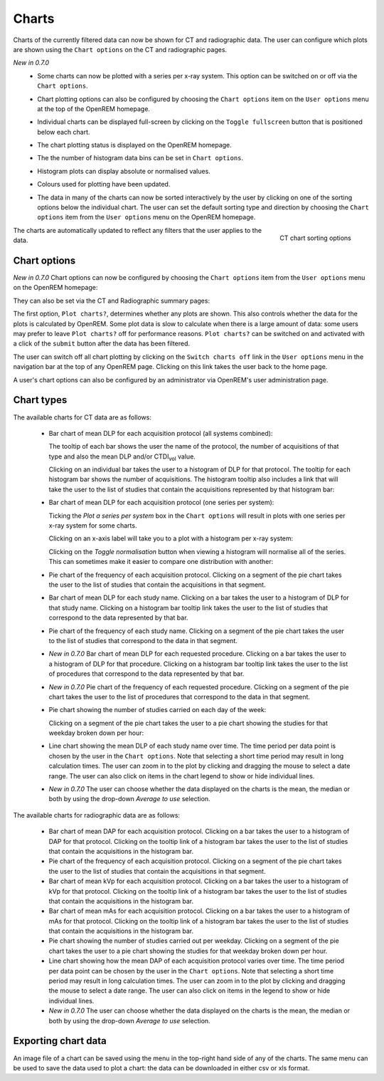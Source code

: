 ######
Charts
######

Charts of the currently filtered data can now be shown for CT and radiographic
data. The user can configure which plots are shown using the ``Chart options``
on the CT and radiographic pages.

*New in 0.7.0*
    * Some charts can now be plotted with a series per x-ray system.
      This option can be switched on or off via the ``Chart options``.

    * Chart plotting options can also be configured by choosing the
      ``Chart options`` item on the ``User options`` menu at the top of the OpenREM
      homepage.

    * Individual charts can be displayed full-screen by clicking on
      the ``Toggle fullscreen`` button that is positioned below each chart.

    * The chart plotting status is displayed on the OpenREM homepage.

    * The the number of histogram data bins can be set in ``Chart options``.

    * Histogram plots can display absolute or normalised values.

    * Colours used for plotting have been updated.

    * The data in many of the charts can now be sorted interactively
      by the user by clicking on one of the sorting options below the individual chart.
      The user can set the default sorting type and direction by choosing the 
      ``Chart options`` item from the ``User options`` menu on the OpenREM homepage.

      .. figure:: img/ChartCTSortingOptions.png
         :width: 185px
         :align: right
         :height: 95px
         :alt: OpenREM CT chart sorting options screenshot

         CT chart sorting options

The charts are automatically updated to reflect any filters that the user
applies to the data.

*************
Chart options
*************

*New in 0.7.0*  Chart options can now be configured by choosing the
``Chart options`` item from the ``User options`` menu on the OpenREM homepage:

.. image:: img/ChartOptions.png
   :width: 352px
   :align: center
   :height: 944px
   :alt: OpenREM chart options screenshot

They can also be set via the CT and Radiographic summary pages:

.. image:: img/ChartCTOptions.png
   :width: 297px
   :align: center
   :height: 376px
   :alt: OpenREM CT chart options screenshot

The first option, ``Plot charts?``, determines whether any plots are shown.
This also controls whether the data for the plots is calculated by OpenREM.
Some plot data is slow to calculate when there is a large amount of data: some
users may prefer to leave ``Plot charts?`` off for performance reasons.
``Plot charts?`` can be switched on and activated with a click of the
``submit`` button after the data has been filtered.

The user can switch off all chart plotting by clicking on the
``Switch charts off`` link in the ``User options`` menu in the navigation bar
at the top of any OpenREM page. Clicking on this link takes the user back to
the home page.

A user's chart options can also be configured by an administrator via OpenREM's
user administration page.

***********
Chart types
***********

The available charts for CT data are as follows:

    * Bar chart of mean DLP for each acquisition protocol (all systems combined):

      .. image:: img/ChartCTMeanDLP.png
         :width: 925px
         :align: center
         :height: 587px
         :alt: OpenREM chart of mean DLP screenshot

      The tooltip of each bar shows the user the name of the protocol, the
      number of acquisitions of that type and also the mean DLP and/or
      CTDI\ :sub:`vol` value.

      Clicking on an individual bar takes the user to a histogram of DLP
      for that protocol. The tooltip for each histogram bar shows the
      number of acquisitions. The histogram tooltip also includes a link
      that will take the user to the list of studies that contain the
      acquisitions represented by that histogram bar:

      .. image:: img/ChartCTMeanDLPhistogram.png
         :width: 930px
         :align: center
         :height: 511px
         :alt: OpenREM histogram of acquisition DLP screenshot


    * Bar chart of mean DLP for each acquisition protocol (one series per system):

      .. image:: img/ChartCTMeanDLPperSystem.png
         :width: 930px
         :align: center
         :height: 592px
         :alt: OpenREM chart of mean DLP (one system per series) screenshot

      Ticking the `Plot a series per system` box in the ``Chart options`` will
      result in plots with one series per x-ray system for some charts.

      Clicking on an x-axis label will take you to a plot with a histogram per
      x-ray system:

      .. image:: img/ChartCTMeanDLPhistogramPerSystem.png
         :width: 930px
         :align: center
         :height: 515px
         :alt: OpenREM histogram of acquisition DLP (one series per system) screenshot

      Clicking on the `Toggle normalisation` button when viewing a histogram will
      normalise all of the series. This can sometimes make it easier to compare one
      distribution with another:

      .. image:: img/ChartCTMeanDLPhistogramPerSystemNorm.png
         :width: 926px
         :align: center
         :height: 515px
         :alt: OpenREM normalised histogram of acquisition DLP (one series per system) screenshot


    * Pie chart of the frequency of each acquisition protocol. Clicking on a
      segment of the pie chart takes the user to the list of studies that
      contain the acquisitions in that segment.

      .. image:: img/ChartCTacquisitionFreq.png
         :width: 932px
         :align: center
         :height: 510px
         :alt: OpenREM chart of acquisition frequency screenshot


    * Bar chart of mean DLP for each study name. Clicking on a bar takes the
      user to a histogram of DLP for that study name. Clicking on a histogram
      bar tooltip link takes the user to the list of studies that correspond to
      the data represented by that bar.

      .. image:: img/ChartCTMeanStudyDLP.png
         :width: 835px
         :align: center
         :height: 769px
         :alt: OpenREM chart of mean study DLP screenshot


    * Pie chart of the frequency of each study name. Clicking on a segment of
      the pie chart takes the user to the list of studies that correspond to
      the data in that segment.


    * *New in 0.7.0*  Bar chart of mean DLP for each requested procedure. Clicking
      on a bar takes the user to a histogram of DLP for that procedure. Clicking
      on a histogram bar tooltip link takes the user to the list of procedures
      that correspond to the data represented by that bar.


    * *New in 0.7.0*  Pie chart of the frequency of each requested procedure.
      Clicking on a segment of the pie chart takes the user to the list of
      procedures that correspond to the data in that segment.


    * Pie chart showing the number of studies carried on each day of the week:

      .. image:: img/ChartCTworkload.png
         :width: 930px
         :align: center
         :height: 540px
         :alt: OpenREM pie chart of study workload per day of the week screenshot

      Clicking on a segment of the pie chart takes the user to a pie chart
      showing the studies for that weekday broken down per hour:

      .. image:: img/ChartCTworkload24hours.png
         :width: 932px
         :align: center
         :height: 542px
         :alt: OpenREM pie chart of study workload per hour in a day screenshot


    * Line chart showing the mean DLP of each study name over time. The time
      period per data point is chosen by the user in the ``Chart options``.
      Note that selecting a short time period may result in long calculation
      times. The user can zoom in to the plot by clicking and dragging the
      mouse to select a date range. The user can also click on items in the
      chart legend to show or hide individual lines.

      .. image:: img/ChartCTMeanDLPoverTime.png
         :width: 932px
         :align: center
         :height: 542px
         :alt: OpenREM line chart of mean DLP per study type over time screenshot


    * *New in 0.7.0*  The user can choose whether the data displayed on the charts
      is the mean, the median or both by using the drop-down `Average to use`
      selection.
      

The available charts for radiographic data are as follows:

    * Bar chart of mean DAP for each acquisition protocol. Clicking on a bar
      takes the user to a histogram of DAP for that protocol. Clicking on the
      tooltip link of a histogram bar takes the user to the list of studies
      that contain the acquisitions in the histogram bar.


    * Pie chart of the frequency of each acquisition protocol. Clicking on a
      segment of the pie chart takes the user to the list of studies that
      contain the acquisitions in that segment.


    * Bar chart of mean kVp for each acquisition protocol. Clicking on a bar
      takes the user to a histogram of kVp for that protocol. Clicking on the
      tooltip link of a histogram bar takes the user to the list of studies
      that contain the acquisitions in the histogram bar.


    * Bar chart of mean mAs for each acquisition protocol. Clicking on a bar
      takes the user to a histogram of mAs for that protocol. Clicking on the
      tooltip link of a histogram bar takes the user to the list of studies
      that contain the acquisitions in the histogram bar.


    * Pie chart showing the number of studies carried out per weekday. Clicking
      on a segment of the pie chart takes the user to a pie chart showing the 
      studies for that weekday broken down per hour.


    * Line chart showing how the mean DAP of each acquisition protocol varies
      over time. The time period per data point can be chosen by the user in
      the ``Chart options``. Note that selecting a short time period may result
      in long calculation times. The user can zoom in to the plot by clicking
      and dragging the mouse to select a date range. The user can also click on
      items in the legend to show or hide individual lines.


    * *New in 0.7.0*  The user can choose whether the data displayed on the charts
      is the mean, the median or both by using the drop-down `Average to use`
      selection.

********************
Exporting chart data
********************

An image file of a chart can be saved using the menu in the top-right hand side
of any of the charts. The same menu can be used to save the data used to plot a
chart: the data can be downloaded in either csv or xls format.
